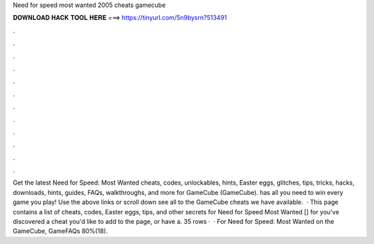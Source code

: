 Need for speed most wanted 2005 cheats gamecube

𝐃𝐎𝐖𝐍𝐋𝐎𝐀𝐃 𝐇𝐀𝐂𝐊 𝐓𝐎𝐎𝐋 𝐇𝐄𝐑𝐄 ===> https://tinyurl.com/5n9bysrn?513491

.

.

.

.

.

.

.

.

.

.

.

.

Get the latest Need for Speed: Most Wanted cheats, codes, unlockables, hints, Easter eggs, glitches, tips, tricks, hacks, downloads, hints, guides, FAQs, walkthroughs, and more for GameCube (GameCube).  has all you need to win every game you play! Use the above links or scroll down see all to the GameCube cheats we have available.  · This page contains a list of cheats, codes, Easter eggs, tips, and other secrets for Need for Speed Most Wanted [] for  you've discovered a cheat you'd like to add to the page, or have a. 35 rows ·  · For Need for Speed: Most Wanted on the GameCube, GameFAQs 80%(18).